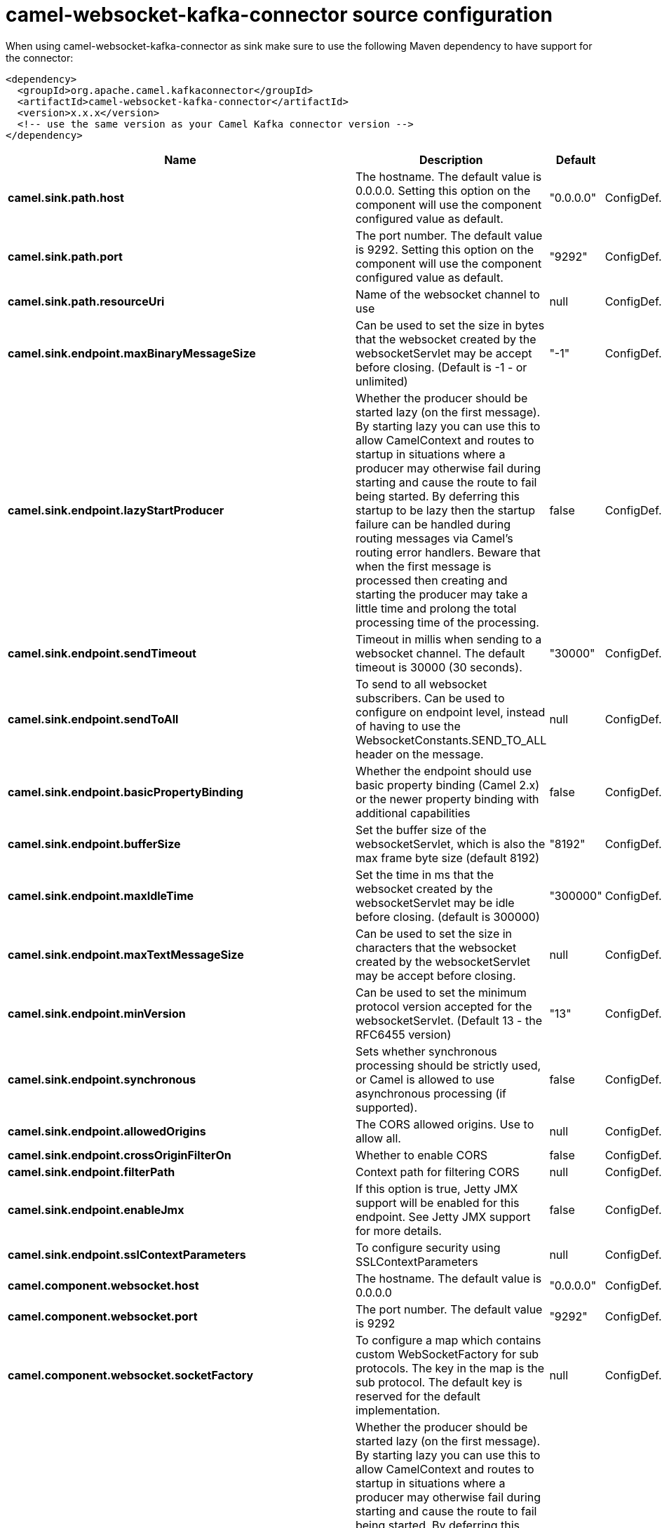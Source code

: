 // kafka-connector options: START
[[camel-websocket-kafka-connector-source]]
= camel-websocket-kafka-connector source configuration

When using camel-websocket-kafka-connector as sink make sure to use the following Maven dependency to have support for the connector:

[source,xml]
----
<dependency>
  <groupId>org.apache.camel.kafkaconnector</groupId>
  <artifactId>camel-websocket-kafka-connector</artifactId>
  <version>x.x.x</version>
  <!-- use the same version as your Camel Kafka connector version -->
</dependency>
----


[width="100%",cols="2,5,^1,2",options="header"]
|===
| Name | Description | Default | Priority
| *camel.sink.path.host* | The hostname. The default value is 0.0.0.0. Setting this option on the component will use the component configured value as default. | "0.0.0.0" | ConfigDef.Importance.MEDIUM
| *camel.sink.path.port* | The port number. The default value is 9292. Setting this option on the component will use the component configured value as default. | "9292" | ConfigDef.Importance.MEDIUM
| *camel.sink.path.resourceUri* | Name of the websocket channel to use | null | ConfigDef.Importance.HIGH
| *camel.sink.endpoint.maxBinaryMessageSize* | Can be used to set the size in bytes that the websocket created by the websocketServlet may be accept before closing. (Default is -1 - or unlimited) | "-1" | ConfigDef.Importance.MEDIUM
| *camel.sink.endpoint.lazyStartProducer* | Whether the producer should be started lazy (on the first message). By starting lazy you can use this to allow CamelContext and routes to startup in situations where a producer may otherwise fail during starting and cause the route to fail being started. By deferring this startup to be lazy then the startup failure can be handled during routing messages via Camel's routing error handlers. Beware that when the first message is processed then creating and starting the producer may take a little time and prolong the total processing time of the processing. | false | ConfigDef.Importance.MEDIUM
| *camel.sink.endpoint.sendTimeout* | Timeout in millis when sending to a websocket channel. The default timeout is 30000 (30 seconds). | "30000" | ConfigDef.Importance.MEDIUM
| *camel.sink.endpoint.sendToAll* | To send to all websocket subscribers. Can be used to configure on endpoint level, instead of having to use the WebsocketConstants.SEND_TO_ALL header on the message. | null | ConfigDef.Importance.MEDIUM
| *camel.sink.endpoint.basicPropertyBinding* | Whether the endpoint should use basic property binding (Camel 2.x) or the newer property binding with additional capabilities | false | ConfigDef.Importance.MEDIUM
| *camel.sink.endpoint.bufferSize* | Set the buffer size of the websocketServlet, which is also the max frame byte size (default 8192) | "8192" | ConfigDef.Importance.MEDIUM
| *camel.sink.endpoint.maxIdleTime* | Set the time in ms that the websocket created by the websocketServlet may be idle before closing. (default is 300000) | "300000" | ConfigDef.Importance.MEDIUM
| *camel.sink.endpoint.maxTextMessageSize* | Can be used to set the size in characters that the websocket created by the websocketServlet may be accept before closing. | null | ConfigDef.Importance.MEDIUM
| *camel.sink.endpoint.minVersion* | Can be used to set the minimum protocol version accepted for the websocketServlet. (Default 13 - the RFC6455 version) | "13" | ConfigDef.Importance.MEDIUM
| *camel.sink.endpoint.synchronous* | Sets whether synchronous processing should be strictly used, or Camel is allowed to use asynchronous processing (if supported). | false | ConfigDef.Importance.MEDIUM
| *camel.sink.endpoint.allowedOrigins* | The CORS allowed origins. Use to allow all. | null | ConfigDef.Importance.MEDIUM
| *camel.sink.endpoint.crossOriginFilterOn* | Whether to enable CORS | false | ConfigDef.Importance.MEDIUM
| *camel.sink.endpoint.filterPath* | Context path for filtering CORS | null | ConfigDef.Importance.MEDIUM
| *camel.sink.endpoint.enableJmx* | If this option is true, Jetty JMX support will be enabled for this endpoint. See Jetty JMX support for more details. | false | ConfigDef.Importance.MEDIUM
| *camel.sink.endpoint.sslContextParameters* | To configure security using SSLContextParameters | null | ConfigDef.Importance.MEDIUM
| *camel.component.websocket.host* | The hostname. The default value is 0.0.0.0 | "0.0.0.0" | ConfigDef.Importance.MEDIUM
| *camel.component.websocket.port* | The port number. The default value is 9292 | "9292" | ConfigDef.Importance.MEDIUM
| *camel.component.websocket.socketFactory* | To configure a map which contains custom WebSocketFactory for sub protocols. The key in the map is the sub protocol. The default key is reserved for the default implementation. | null | ConfigDef.Importance.MEDIUM
| *camel.component.websocket.lazyStartProducer* | Whether the producer should be started lazy (on the first message). By starting lazy you can use this to allow CamelContext and routes to startup in situations where a producer may otherwise fail during starting and cause the route to fail being started. By deferring this startup to be lazy then the startup failure can be handled during routing messages via Camel's routing error handlers. Beware that when the first message is processed then creating and starting the producer may take a little time and prolong the total processing time of the processing. | false | ConfigDef.Importance.MEDIUM
| *camel.component.websocket.basicPropertyBinding* | Whether the component should use basic property binding (Camel 2.x) or the newer property binding with additional capabilities | false | ConfigDef.Importance.MEDIUM
| *camel.component.websocket.enableJmx* | If this option is true, Jetty JMX support will be enabled for this endpoint. See Jetty JMX support for more details. | false | ConfigDef.Importance.MEDIUM
| *camel.component.websocket.maxThreads* | To set a value for maximum number of threads in server thread pool. MaxThreads/minThreads or threadPool fields are required due to switch to Jetty9. The default values for maxThreads is 1 2 noCores. | null | ConfigDef.Importance.MEDIUM
| *camel.component.websocket.minThreads* | To set a value for minimum number of threads in server thread pool. MaxThreads/minThreads or threadPool fields are required due to switch to Jetty9. The default values for minThreads is 1. | null | ConfigDef.Importance.MEDIUM
| *camel.component.websocket.threadPool* | To use a custom thread pool for the server. MaxThreads/minThreads or threadPool fields are required due to switch to Jetty9. | null | ConfigDef.Importance.MEDIUM
| *camel.component.websocket.sslContextParameters* | To configure security using SSLContextParameters | null | ConfigDef.Importance.MEDIUM
| *camel.component.websocket.sslKeyPassword* | The password for the keystore when using SSL. | null | ConfigDef.Importance.MEDIUM
| *camel.component.websocket.sslKeystore* | The path to the keystore. | null | ConfigDef.Importance.MEDIUM
| *camel.component.websocket.sslPassword* | The password when using SSL. | null | ConfigDef.Importance.MEDIUM
| *camel.component.websocket.useGlobalSslContextParameters* | Enable usage of global SSL context parameters. | false | ConfigDef.Importance.MEDIUM
|===
// kafka-connector options: END
